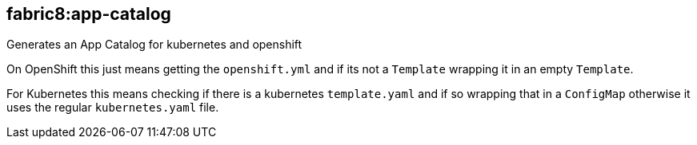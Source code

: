 
[[fabric8:app-catalog]]
== *fabric8:app-catalog*

Generates an App Catalog for kubernetes and openshift

On OpenShift this just means getting the `openshift.yml` and if its not a `Template` wrapping it in an empty `Template`.

For Kubernetes this means checking if there is a kubernetes `template.yaml` and if so wrapping that in a `ConfigMap` otherwise it uses the regular `kubernetes.yaml` file.
